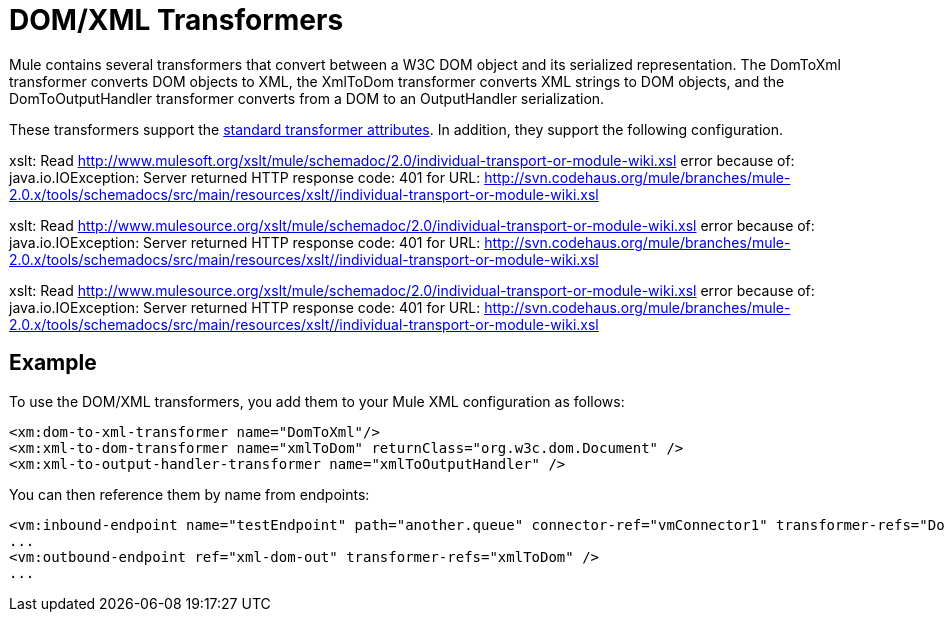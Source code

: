 = DOM/XML Transformers

Mule contains several transformers that convert between a W3C DOM object and its serialized representation. The DomToXml transformer converts DOM objects to XML, the XmlToDom transformer converts XML strings to DOM objects, and the DomToOutputHandler transformer converts from a DOM to an OutputHandler serialization.

These transformers support the link:/docs/display/current/Transformers+Configuration+Reference[standard transformer attributes]. In addition, they support the following configuration.

xslt: Read http://www.mulesoft.org/xslt/mule/schemadoc/2.0/individual-transport-or-module-wiki.xsl error because of: java.io.IOException: Server returned HTTP response code: 401 for URL: http://svn.codehaus.org/mule/branches/mule-2.0.x/tools/schemadocs/src/main/resources/xslt//individual-transport-or-module-wiki.xsl

xslt: Read http://www.mulesource.org/xslt/mule/schemadoc/2.0/individual-transport-or-module-wiki.xsl error because of: java.io.IOException: Server returned HTTP response code: 401 for URL: http://svn.codehaus.org/mule/branches/mule-2.0.x/tools/schemadocs/src/main/resources/xslt//individual-transport-or-module-wiki.xsl

xslt: Read http://www.mulesource.org/xslt/mule/schemadoc/2.0/individual-transport-or-module-wiki.xsl error because of: java.io.IOException: Server returned HTTP response code: 401 for URL: http://svn.codehaus.org/mule/branches/mule-2.0.x/tools/schemadocs/src/main/resources/xslt//individual-transport-or-module-wiki.xsl

== Example

To use the DOM/XML transformers, you add them to your Mule XML configuration as follows:

[source, xml, linenums]
----
<xm:dom-to-xml-transformer name="DomToXml"/>
<xm:xml-to-dom-transformer name="xmlToDom" returnClass="org.w3c.dom.Document" />
<xm:xml-to-output-handler-transformer name="xmlToOutputHandler" />
----

You can then reference them by name from endpoints:

[source, xml, linenums]
----
<vm:inbound-endpoint name="testEndpoint" path="another.queue" connector-ref="vmConnector1" transformer-refs="DomToXml" />
...
<vm:outbound-endpoint ref="xml-dom-out" transformer-refs="xmlToDom" /> 
...
----
